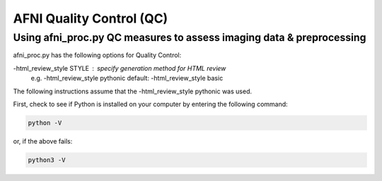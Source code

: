 =======================
AFNI Quality Control (QC)
=======================

Using afni_proc.py QC measures to assess imaging data & preprocessing 
=======================

afni_proc.py has the following options for Quality Control:

-html_review_style STYLE : specify generation method for HTML review
        e.g.     -html_review_style pythonic
        default: -html_review_style basic

The following instructions assume that the -html_review_style pythonic was used. 

First, check to see if Python is installed on your computer by entering the following command:

.. code::

   python -V

or, if the above fails: 

.. code::

   python3 -V
